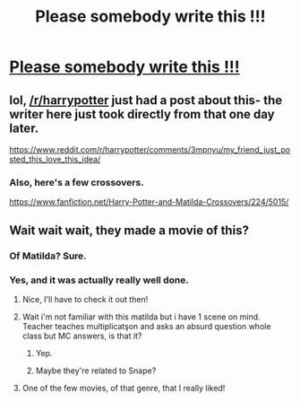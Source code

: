 #+TITLE: Please somebody write this !!!

* [[http://www.radiotimes.com/news/2015-09-30/mara-wilson-imagined-what-matilda-would-have-been-like-at-hogwarts-and-its-almost-too-magical-to-handle][Please somebody write this !!!]]
:PROPERTIES:
:Author: firewhispers
:Score: 18
:DateUnix: 1443610277.0
:DateShort: 2015-Sep-30
:FlairText: Misc
:END:

** lol, [[/r/harrypotter]] just had a post about this- the writer here just took directly from that one day later.

[[https://www.reddit.com/r/harrypotter/comments/3mpnyu/my_friend_just_posted_this_love_this_idea/]]
:PROPERTIES:
:Author: cavelioness
:Score: 7
:DateUnix: 1443616776.0
:DateShort: 2015-Sep-30
:END:

*** Also, here's a few crossovers.

[[https://www.fanfiction.net/Harry-Potter-and-Matilda-Crossovers/224/5015/]]
:PROPERTIES:
:Author: cavelioness
:Score: 7
:DateUnix: 1443617047.0
:DateShort: 2015-Sep-30
:END:


** Wait wait wait, they made a movie of this?
:PROPERTIES:
:Score: 2
:DateUnix: 1443612544.0
:DateShort: 2015-Sep-30
:END:

*** Of Matilda? Sure.
:PROPERTIES:
:Author: rhysappa12
:Score: 11
:DateUnix: 1443612626.0
:DateShort: 2015-Sep-30
:END:


*** Yes, and it was actually really well done.
:PROPERTIES:
:Author: onekrazykat
:Score: 3
:DateUnix: 1443629632.0
:DateShort: 2015-Sep-30
:END:

**** Nice, I'll have to check it out then!
:PROPERTIES:
:Score: 2
:DateUnix: 1443629763.0
:DateShort: 2015-Sep-30
:END:


**** Wait i'm not familiar with this matilda but i have 1 scene on mind. Teacher teaches multiplicatşon and asks an absurd question whole class but MC answers, is that it?
:PROPERTIES:
:Author: Manicial
:Score: 2
:DateUnix: 1443630166.0
:DateShort: 2015-Sep-30
:END:

***** Yep.
:PROPERTIES:
:Author: onekrazykat
:Score: 3
:DateUnix: 1443630645.0
:DateShort: 2015-Sep-30
:END:


***** Maybe they're related to Snape?
:PROPERTIES:
:Score: 2
:DateUnix: 1443639483.0
:DateShort: 2015-Sep-30
:END:


**** One of the few movies, of that genre, that I really liked!
:PROPERTIES:
:Author: Torianism
:Score: 1
:DateUnix: 1443645044.0
:DateShort: 2015-Oct-01
:END:
